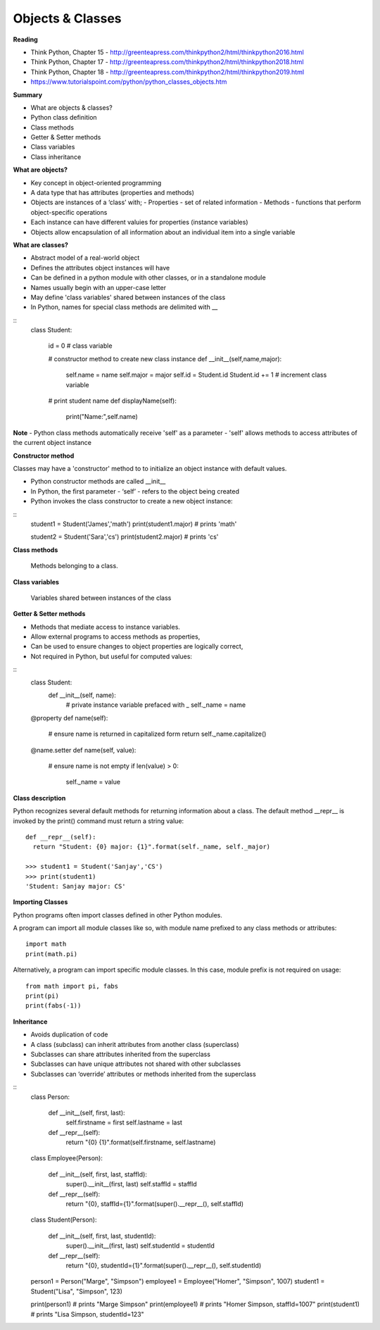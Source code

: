 ====
Objects & Classes
====

**Reading**

* Think Python, Chapter 15 - http://greenteapress.com/thinkpython2/html/thinkpython2016.html 
* Think Python, Chapter 17 - http://greenteapress.com/thinkpython2/html/thinkpython2018.html  
* Think Python, Chapter 18 - http://greenteapress.com/thinkpython2/html/thinkpython2019.html 
* https://www.tutorialspoint.com/python/python_classes_objects.htm 
 
**Summary**

* What are objects & classes?
* Python class definition
* Class methods
* Getter & Setter methods
* Class variables
* Class inheritance

**What are objects?**

* Key concept in object-oriented programming
* A data type that has attributes (properties and methods)
* Objects are instances of a ‘class’ with;
  - Properties - set of related information
  - Methods - functions that perform object-specific operations
* Each instance can have different valuies for properties (instance variables)
* Objects allow encapsulation of all information about an individual item into a single variable

**What are classes?**

* Abstract model of a real-world object
* Defines the attributes object instances will have
* Can be defined in a python module with other classes, or in a standalone module
* Names usually begin with an upper-case letter
* May define 'class variables' shared between instances of the class
* In Python, names for special class methods are delimited with __
::
  class Student:
  
    id = 0  # class variable
  
    # constructor method to create new class instance
    def __init__(self,name,major):
      self.name = name
      self.major = major
      self.id = Student.id
      Student.id += 1 # increment class variable
    
    # print student name 
    def displayName(self):
      print("Name:",self.name)

**Note**
- Python class methods automatically receive 'self' as a parameter
- 'self' allows methods to access attributes of the current object instance

**Constructor method**

Classes may have a 'constructor' method to to initialize an object instance with default values. 

* Python constructor methods are called __init__ 
* In Python, the first parameter - ‘self’ - refers to the object being created
* Python invokes the class constructor to create a new object instance:
::
  student1 = Student('James','math')
  print(student1.major) # prints 'math'
  
  student2 = Student('Sara','cs')
  print(student2.major) # prints 'cs' 


**Class methods**

  Methods belonging to a class.

**Class variables**

  Variables shared between instances of the class

**Getter & Setter methods**

* Methods that mediate access to instance variables.
* Allow external programs to access methods as properties,
* Can be used to ensure changes to object properties are logically correct,
* Not required in Python, but useful for computed values:
::
  class Student:
    def __init__(self, name):
      # private instance variable prefaced with _
      self._name = name

  @property
  def name(self):
    # ensure name is returned in capitalized form
    return self._name.capitalize() 
  
  @name.setter
  def name(self, value):
    # ensure name is not empty
    if len(value) > 0:
      self._name = value

**Class description**

Python recognizes several default methods for returning information about a class. The default method __repr__ is invoked by the print() command must return a string value:
::
  def __repr__(self):
    return "Student: {0} major: {1}".format(self._name, self._major)
  
  >>> student1 = Student('Sanjay','CS')
  >>> print(student1)
  'Student: Sanjay major: CS'
 

**Importing Classes**

Python programs often import classes defined in other Python modules.

A program can import all module classes like so, with module name prefixed to any class methods or attributes: 
::
  import math
  print(math.pi)

Alternatively, a program can import specific module classes. In this case, module prefix is not required on usage:  
::
  from math import pi, fabs
  print(pi)
  print(fabs(-1))
  
**Inheritance**

* Avoids duplication of code
* A class (subclass) can inherit attributes from another class (superclass)
* Subclasses can share attributes inherited from the superclass
* Subclasses can have unique attributes not shared with other subclasses
* Subclasses can ‘override’ attributes or methods inherited from the superclass
::
  class Person:

      def __init__(self, first, last):
          self.firstname = first
          self.lastname = last

      def __repr__(self):
          return "{0} {1}".format(self.firstname, self.lastname)
  
  class Employee(Person):

      def __init__(self, first, last, staffId):
          super().__init__(first, last)
          self.staffId = staffId

      def __repr__(self):
          return "{0}, staffId={1}".format(super().__repr__(), self.staffId)
  
  class Student(Person):

      def __init__(self, first, last, studentId):
          super().__init__(first, last)
          self.studentId = studentId

      def __repr__(self):
          return "{0}, studentId={1}".format(super().__repr__(), self.studentId)

  person1 = Person("Marge", "Simpson") 
  employee1 = Employee("Homer", "Simpson", 1007)
  student1 = Student("Lisa", "Simpson", 123)

  print(person1) # prints "Marge Simpson"
  print(employee1) # prints "Homer Simpson, staffId=1007"
  print(student1) # prints "Lisa Simpson, studentId=123"
